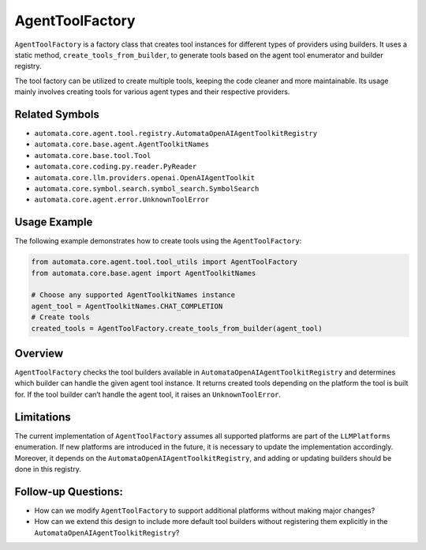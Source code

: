 AgentToolFactory
================

``AgentToolFactory`` is a factory class that creates tool instances for
different types of providers using builders. It uses a static method,
``create_tools_from_builder``, to generate tools based on the agent tool
enumerator and builder registry.

The tool factory can be utilized to create multiple tools, keeping the
code cleaner and more maintainable. Its usage mainly involves creating
tools for various agent types and their respective providers.

Related Symbols
---------------

-  ``automata.core.agent.tool.registry.AutomataOpenAIAgentToolkitRegistry``
-  ``automata.core.base.agent.AgentToolkitNames``
-  ``automata.core.base.tool.Tool``
-  ``automata.core.coding.py.reader.PyReader``
-  ``automata.core.llm.providers.openai.OpenAIAgentToolkit``
-  ``automata.core.symbol.search.symbol_search.SymbolSearch``
-  ``automata.core.agent.error.UnknownToolError``

Usage Example
-------------

The following example demonstrates how to create tools using the
``AgentToolFactory``:

.. code:: python

   from automata.core.agent.tool.tool_utils import AgentToolFactory
   from automata.core.base.agent import AgentToolkitNames

   # Choose any supported AgentToolkitNames instance
   agent_tool = AgentToolkitNames.CHAT_COMPLETION
   # Create tools
   created_tools = AgentToolFactory.create_tools_from_builder(agent_tool)

Overview
--------

``AgentToolFactory`` checks the tool builders available in
``AutomataOpenAIAgentToolkitRegistry`` and determines which builder
can handle the given agent tool instance. It returns created tools
depending on the platform the tool is built for. If the tool builder
can’t handle the agent tool, it raises an ``UnknownToolError``.

Limitations
-----------

The current implementation of ``AgentToolFactory`` assumes all supported
platforms are part of the ``LLMPlatforms`` enumeration. If new platforms
are introduced in the future, it is necessary to update the
implementation accordingly. Moreover, it depends on the
``AutomataOpenAIAgentToolkitRegistry``, and adding or updating
builders should be done in this registry.

Follow-up Questions:
--------------------

-  How can we modify ``AgentToolFactory`` to support additional
   platforms without making major changes?
-  How can we extend this design to include more default tool builders
   without registering them explicitly in the
   ``AutomataOpenAIAgentToolkitRegistry``?
